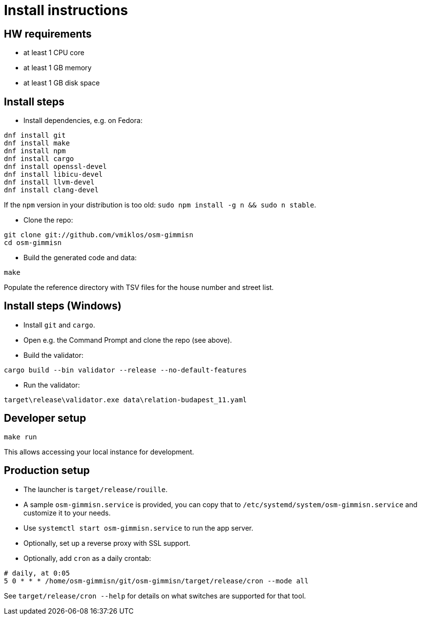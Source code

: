 = Install instructions

== HW requirements

- at least 1 CPU core

- at least 1 GB memory

- at least 1 GB disk space

== Install steps

- Install dependencies, e.g. on Fedora:

----
dnf install git
dnf install make
dnf install npm
dnf install cargo
dnf install openssl-devel
dnf install libicu-devel
dnf install llvm-devel
dnf install clang-devel
----

If the `npm` version in your distribution is too old: `sudo npm install -g n && sudo n stable`.

- Clone the repo:

----
git clone git://github.com/vmiklos/osm-gimmisn
cd osm-gimmisn
----

- Build the generated code and data:

----
make
----

Populate the reference directory with TSV files for the house number and street list.

== Install steps (Windows)

- Install `git` and `cargo`.

- Open e.g. the Command Prompt and clone the repo (see above).

- Build the validator:

----
cargo build --bin validator --release --no-default-features
----

- Run the validator:

----
target\release\validator.exe data\relation-budapest_11.yaml
----

== Developer setup

----
make run
----

This allows accessing your local instance for development.

== Production setup

- The launcher is `target/release/rouille`.

- A sample `osm-gimmisn.service` is provided, you can copy that to
  `/etc/systemd/system/osm-gimmisn.service` and customize it to your needs.

- Use `systemctl start osm-gimmisn.service` to run the app server.

- Optionally, set up a reverse proxy with SSL support.

- Optionally, add `cron` as a daily crontab:

----
# daily, at 0:05
5 0 * * * /home/osm-gimmisn/git/osm-gimmisn/target/release/cron --mode all
----

See `target/release/cron --help` for details on what switches are supported for that tool.
